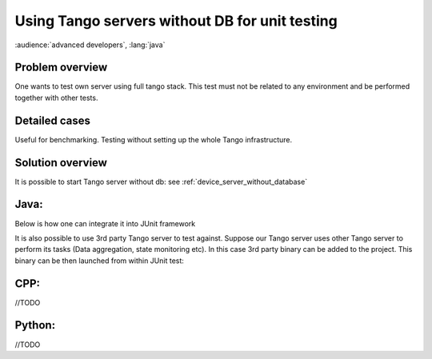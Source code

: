 .. How-To unit tests

Using Tango servers without DB for unit testing
===============================================

:audience:`advanced developers`, :lang:`java`

Problem overview
----------------

One wants to test own server using full tango stack. This test must not be related to any environment and be performed together with other tests.

Detailed cases
--------------

Useful for benchmarking. Testing without setting up the whole Tango infrastructure.

Solution overview
-----------------

It is possible to start Tango server without db: see :ref:`device_server_without_database`

Java:
-----

Below is how one can integrate it into JUnit framework


.. code-block:: java
    :linenos:

        public class ServerTest {

            public static final String NO_DB_GIOP_PORT = "12345";//any random non-occupied port
            public static final String NO_DB_INSTANCE = "test_server";
            public static final String NO_DB_DEVICE_NAME = "test/junit/" +NO_DB_INSTANCE;
            //our server will run in a dedicated thread
            private final ExecutorService server = Executors.newSingleThreadExecutor(new ThreadFactory() {
                @Override
                public Thread newThread(Runnable r) {
                    Thread thread = new Thread(r);
                    thread.setName("My fancy Tango server");
                    thread.setDaemon(true);
                    return thread;
                }
            });

            @Before
            public void before() throws InterruptedException {
                System.setProperty("OAPort", NO_DB_GIOP_PORT);

                final CountDownLatch latch = new CountDownLatch(1);
                server.submit(new Runnable() {
                    @Override
                    public void run() {
                        ServerManager.getInstance().start(new String[]{NO_DB_INSTANCE, "-nodb", "-dlist", NO_DB_DEVICE_NAME}, TestServer.class);//TestServer - is our Tango server we want to test against
                        latch.countDown();
                    }
                });
                //make sure server has been started before leaving method
                latch.await();
            }

            @After
            public void after() {
                server.shutdownNow();
            }


            @Test
            public void testGetClientId() throws Exception {
                TangoProxy proxy = TangoProxies.newDeviceProxyWrapper("tango://localhost:" + NO_DB_GIOP_PORT + "/" + NO_DB_DEVICE_NAME + "#dbase=no");

                assertSame(DeviceState.ON,proxy.readAttribute("State"));
            }
        }


It is also possible to use 3rd party Tango server to test against. Suppose our Tango server uses other Tango server to perform its tasks (Data aggregation, state monitoring etc). In this case 3rd party binary can be added to the project. This binary can be then launched from within JUnit test:

.. code-block:: java
    :linenos:

        //this test cases uses precompiled TangoTest stored in {PRJ_ROOT}/exec/tango/<win64|debian> folder
        public class TangoTestProxyWrapperTest {
            public static final String TANGO_DEV_NAME = "test/local/0";
            public static final int TANGO_PORT = 16547;
            public static final String TEST_TANGO = "tango://localhost:" + TANGO_PORT + "/" + TANGO_DEV_NAME + "#dbase=no";
            public static final String X64 = "x64";
            public static final String LINUX = "linux";
            public static final String WINDOWS_7 = "windows 7";
            public static final String AMD64 = "amd64";

            private static Process PRC;

            @BeforeClass
            public static void beforeClass() throws Exception {
                String crtDir = System.getProperty("user.dir");
                //TODO define executable according to current OS
                String os = System.getProperty("os.name");
                String arch = System.getProperty("os.arch");
                StringBuilder bld = new StringBuilder(crtDir);
                //TODO other platforms or rely on the environmet
                if (LINUX.equalsIgnoreCase(os) && AMD64.equals(arch))
                    bld.append("/exec/tango/debian/").append("TangoTest");
                else if (WINDOWS_7.equalsIgnoreCase(os) && AMD64.equals(arch))
                    bld.append("\\exec\\tango\\win64\\").append("TangoTest");
                else
                    throw new RuntimeException(String.format("Unsupported platform: name=%s arch=%s", os, arch));

                PRC = new ProcessBuilder(bld.toString(), "test", "-ORBendPoint", "giop:tcp::" + TANGO_PORT, "-nodb", "-dlist", TANGO_DEV_NAME)
                        .start();

                //drain slave's out stream
                new Thread(new Runnable() {
                    @Override
                    public void run() {
                        char bite;
                        try {
                            while ((bite = (char) PRC.getInputStream().read()) > -1) {
                                System.out.print(bite);
                            }
                        } catch (IOException ignore) {
                        }
                    }
                }).start();

                //drains slave's err stream
                new Thread(new Runnable() {
                    @Override
                    public void run() {
                        char bite;
                        try {
                            while ((bite = (char) PRC.getErrorStream().read()) > -1) {
                                System.err.print(bite);
                            }
                        } catch (IOException ignore) {
                        }
                    }
                }).start();
            }

            @AfterClass
            public static void afterClass() throws Exception {
                PRC.destroy();
            }

            //this test directly writes/reads  to/from TangoTest double_scalar_w
            @Test
            public void testWriteReadAttribute_Double() throws Exception {
                TangoProxy instance = TangoProxies.newDeviceProxyWrapper(TEST_TANGO);

                instance.writeAttribute("double_scalar_w", 0.1984D);

                double result = instance.<Double>readAttribute("double_scalar_w");

                assertEquals(0.1984D, result);
            }

            //in other test case one can create instance of his own server (see previous code snippet)

        }


CPP:
----

//TODO

Python:
-------

//TODO 
